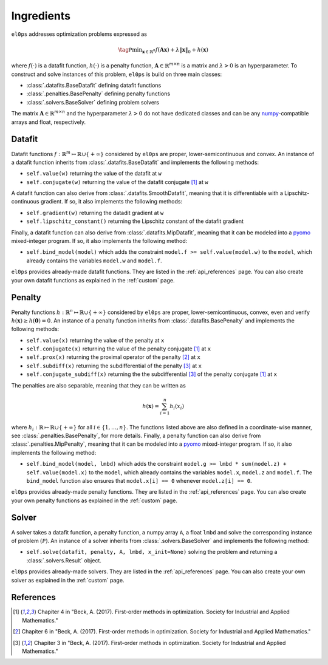 .. _ingredients:

===========
Ingredients
===========

``el0ps`` addresses optimization problems expressed as

.. math::

   \tag{$\mathcal{P}$}\textstyle\min_{\mathbf{x} \in \mathbb{R}^{n}} f(\mathbf{Ax}) + \lambda\|\mathbf{x}\|_0 + h(\mathbf{x})

where :math:`f(\cdot)` is a datafit function, :math:`h(\cdot)` is a penalty function, :math:`\mathbf{A} \in \mathbb{R}^{m \times n}` is a matrix and :math:`\lambda>0` is an hyperparameter.
To construct and solve instances of this problem, ``el0ps`` is build on three main classes:

- :class:`.datafits.BaseDatafit` defining datafit functions
- :class:`.penalties.BasePenalty` defining penalty functions
- :class:`.solvers.BaseSolver` defining problem solvers

The matrix :math:`\mathbf{A} \in \mathbb{R}^{m \times n}` and the hyperparameter :math:`\lambda > 0` do not have dedicated classes and can be any `numpy <https://numpy.org>`_-compatible arrays and float, respectively.



Datafit
-------

Datafit functions :math:`f: \mathbb{R}^{m} \mapsto \mathbb{R} \cup \{+\infty\}` considered by ``el0ps`` are proper, lower-semicontinuous and convex.
An instance of a datafit function inherits from :class:`.datafits.BaseDatafit` and implements the following methods:

- ``self.value(w)`` returning the value of the datafit at ``w``
- ``self.conjugate(w)`` returning the value of the datafit conjugate [1]_ at ``w``

A datafit function can also derive from :class:`.datafits.SmoothDatafit`, meaning that it is differentiable with a Lipschitz-continuous gradient.
If so, it also implements the following methods:

- ``self.gradient(w)`` returning the datadit gradient at ``w``
- ``self.lipschitz_constant()`` returning the Lipschitz constant of the datafit gradient

Finally, a datafit function can also derive from :class:`.datafits.MipDatafit`, meaning that it can be modeled into a `pyomo <https://pyomo.readthedocs.io>`_ mixed-integer program.
If so, it also implements the following method:

- ``self.bind_model(model)`` which adds the constraint ``model.f >= self.value(model.w)`` to the ``model``, which already contains the variables ``model.w`` and ``model.f``.

``el0ps`` provides already-made datafit functions.
They are listed in the :ref:`api_references` page.
You can also create your own datafit functions as explained in the :ref:`custom` page.

Penalty
-------

Penalty functions :math:`h: \mathbb{R}^{n} \mapsto \mathbb{R} \cup \{+\infty\}` considered by ``el0ps`` are proper, lower-semicontinuous, convex, even and verify :math:`h(\mathbf{x}) \geq h(\mathbf{0}) = 0`.
An instance of a penalty function inherits from :class:`.datafits.BasePenalty` and implements the following methods:

- ``self.value(x)`` returning the value of the penalty at ``x``
- ``self.conjugate(x)`` returning the value of the penalty conjugate [1]_ at ``x``
- ``self.prox(x)`` returning the proximal operator of the penalty [2]_ at ``x``
- ``self.subdiff(x)`` returning the subdifferential of the penalty [3]_ at ``x``
- ``self.conjugate_subdiff(x)`` returning the the subdifferential [3]_ of the penalty conjugate [1]_ at ``x``

The penalties are also separable, meaning that they can be written as

.. math:: \textstyle h(\mathbf{x}) = \sum_{i=1}^{n} h_i(x_i)

where :math:`h_i: \mathbb{R} \mapsto \mathbb{R} \cup \{+\infty\}` for all :math:`i \in \{1, \ldots, n\}`.
The functions listed above are also defined in a coordinate-wise manner, see :class:`.penalties.BasePenalty`, for more details.
Finally, a penalty function can also derive from :class:`.penalties.MipPenalty`, meaning that it can be modeled into a `pyomo <https://pyomo.readthedocs.io>`_ mixed-integer program.
If so, it also implements the following method:

- ``self.bind_model(model, lmbd)`` which adds the constraint ``model.g >= lmbd * sum(model.z) + self.value(model.x)`` to the ``model``, which already contains the variables ``model.x``, ``model.z`` and ``model.f``. The ``bind_model`` function also ensures that ``model.x[i] == 0`` whenever ``model.z[i] == 0``.

``el0ps`` provides already-made penalty functions.
They are listed in the :ref:`api_references` page.
You can also create your own penalty functions as explained in the :ref:`custom` page.

Solver
------

A solver takes a datafit function, a penalty function, a numpy array ``A``, a float ``lmbd`` and solve the corresponding instance of problem :math:`(\mathcal{P})`.
An instance of a solver inherits from :class:`.solvers.BaseSolver` and implements the following method:

- ``self.solve(datafit, penalty, A, lmbd, x_init=None)`` solving the problem and returning a :class:`.solvers.Result` object.

``el0ps`` provides already-made solvers.
They are listed in the :ref:`api_references` page.
You can also create your own solver as explained in the :ref:`custom` page.

References
----------

.. [1] Chapiter 4 in "Beck, A. (2017). First-order methods in optimization. Society for Industrial and Applied Mathematics."
.. [2] Chapiter 6 in "Beck, A. (2017). First-order methods in optimization. Society for Industrial and Applied Mathematics."
.. [3] Chapiter 3 in "Beck, A. (2017). First-order methods in optimization. Society for Industrial and Applied Mathematics."